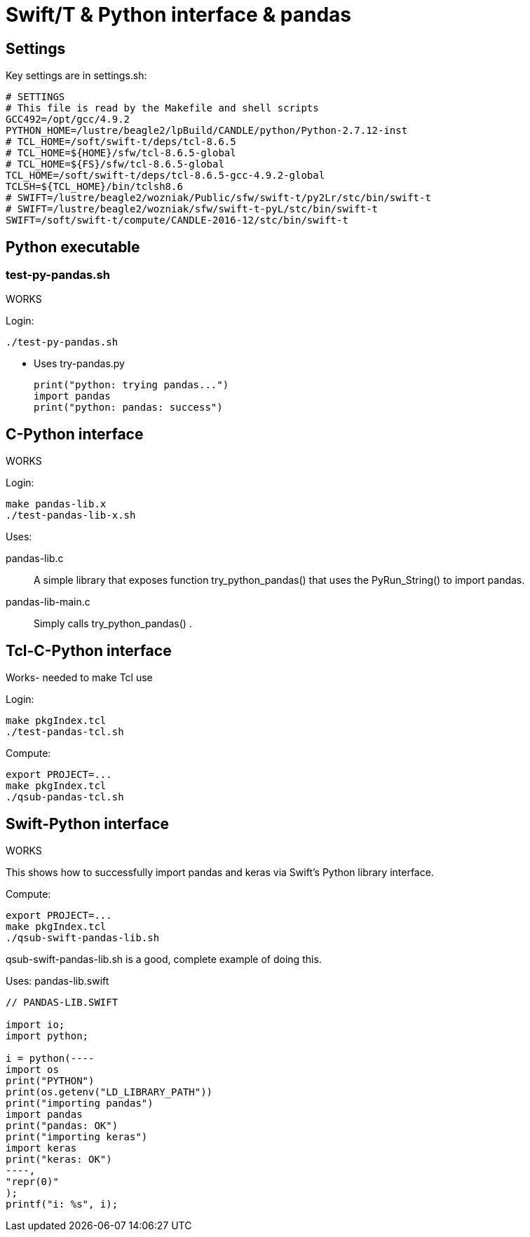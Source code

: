 
////
This file should be filtered with m4 first (for includes)
Use ./mk-readme.sh
////

= Swift/T &amp; Python interface &amp; pandas

:toc:

== Settings

Key settings are in +settings.sh+:
----
# SETTINGS
# This file is read by the Makefile and shell scripts
GCC492=/opt/gcc/4.9.2
PYTHON_HOME=/lustre/beagle2/lpBuild/CANDLE/python/Python-2.7.12-inst
# TCL_HOME=/soft/swift-t/deps/tcl-8.6.5
# TCL_HOME=${HOME}/sfw/tcl-8.6.5-global
# TCL_HOME=${FS}/sfw/tcl-8.6.5-global
TCL_HOME=/soft/swift-t/deps/tcl-8.6.5-gcc-4.9.2-global
TCLSH=${TCL_HOME}/bin/tclsh8.6
# SWIFT=/lustre/beagle2/wozniak/Public/sfw/swift-t/py2Lr/stc/bin/swift-t
# SWIFT=/lustre/beagle2/wozniak/sfw/swift-t-pyL/stc/bin/swift-t
SWIFT=/soft/swift-t/compute/CANDLE-2016-12/stc/bin/swift-t
----

== Python executable

=== test-py-pandas.sh

[green]#WORKS#

Login:
----
./test-py-pandas.sh
----

* Uses +try-pandas.py+
+
----
print("python: trying pandas...")
import pandas
print("python: pandas: success")
----

== C-Python interface

[green]#WORKS#

Login:
----
make pandas-lib.x
./test-pandas-lib-x.sh
----

Uses:

+pandas-lib.c+:: A simple library that exposes function +try_python_pandas()+ that uses the +PyRun_String()+ to +import pandas+.

+pandas-lib-main.c+:: Simply calls +try_python_pandas()+ .

== Tcl-C-Python interface

Works- needed to make Tcl use 

Login:
----
make pkgIndex.tcl
./test-pandas-tcl.sh
----

Compute:
----
export PROJECT=...
make pkgIndex.tcl
./qsub-pandas-tcl.sh
----

== Swift-Python interface

WORKS

This shows how to successfully import +pandas+ and +keras+ via Swift's Python library interface.

Compute:
----
export PROJECT=...
make pkgIndex.tcl
./qsub-swift-pandas-lib.sh
----

+qsub-swift-pandas-lib.sh+ is a good, complete example of doing this.

Uses:
+pandas-lib.swift+
----

// PANDAS-LIB.SWIFT

import io;
import python;

i = python(----
import os
print("PYTHON") 
print(os.getenv("LD_LIBRARY_PATH"))
print("importing pandas")           
import pandas
print("pandas: OK")
print("importing keras")            
import keras
print("keras: OK")
----,
"repr(0)"
);
printf("i: %s", i);

----

////
Local Variables:
mode: doc;
End:
////
